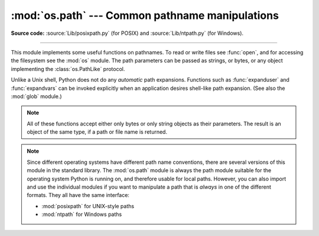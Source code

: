 :mod:`os.path` --- Common pathname manipulations
================================================

.. module:: os.path
   :synopsis: Operations on pathnames.

**Source code:** :source:`Lib/posixpath.py` (for POSIX) and
:source:`Lib/ntpath.py` (for Windows).

.. index:: single: path; operations

--------------

This module implements some useful functions on pathnames. To read or write
files see :func:`open`, and for accessing the filesystem see the :mod:`os`
module. The path parameters can be passed as strings, or bytes, or any object
implementing the :class:`os.PathLike` protocol.

Unlike a Unix shell, Python does not do any *automatic* path expansions.
Functions such as :func:`expanduser` and :func:`expandvars` can be invoked
explicitly when an application desires shell-like path expansion.  (See also
the :mod:`glob` module.)


.. seealso::
   The :mod:`pathlib` module offers high-level path objects.


.. note::

   All of these functions accept either only bytes or only string objects as
   their parameters.  The result is an object of the same type, if a path or
   file name is returned.

.. note::

   Since different operating systems have different path name conventions, there
   are several versions of this module in the standard library.  The
   :mod:`os.path` module is always the path module suitable for the operating
   system Python is running on, and therefore usable for local paths.  However,
   you can also import and use the individual modules if you want to manipulate
   a path that is *always* in one of the different formats.  They all have the
   same interface:

   * :mod:`posixpath` for UNIX-style paths
   * :mod:`ntpath` for Windows paths


.. versionchanged:: 3.8

   :func:`exists`, :func:`lexists`, :func:`isdir`, :func:`isfile`,
   :func:`islink`, and :func:`ismount` now return ``False`` instead of
   raising an exception for paths that contain characters or bytes
   unrepresentable at the OS level.


.. function:: abspath(path)

   Return a normalized absolutized version of the pathname *path*. On most
   platforms, this is equivalent to calling the function :func:`normpath` as
   follows: ``normpath(join(os.getcwd(), path))``.

   .. versionchanged:: 3.6
      Accepts a :term:`path-like object`.


.. function:: basename(path)

   Return the base name of pathname *path*.  This is the second element of the
   pair returned by passing *path* to the function :func:`split`.  Note that
   the result of this function is different
   from the Unix :program:`basename` program; where :program:`basename` for
   ``'/foo/bar/'`` returns ``'bar'``, the :func:`basename` function returns an
   empty string (``''``).

   .. versionchanged:: 3.6
      Accepts a :term:`path-like object`.


.. function:: commonpath(paths)

   Return the longest common sub-path of each pathname in the iterable
   *paths*.  Raise :exc:`ValueError` if *paths* contain both absolute
   and relative pathnames, the *paths* are on the different drives or
   if *paths* is empty.  Unlike :func:`commonprefix`, this returns a
   valid path.

   .. availability:: Unix, Windows.

   .. versionadded:: 3.5

   .. versionchanged:: 3.6
      Accepts a sequence of :term:`path-like objects <path-like object>`.

   .. versionchanged:: 3.13
      Accepts an iterable of :term:`path-like objects <path-like object>`.


.. function:: commonprefix(list)

   Return the longest path prefix (taken character-by-character) that is a
   prefix of all paths in  *list*.  If *list* is empty, return the empty string
   (``''``).

   .. note::

      This function may return invalid paths because it works a
      character at a time.  To obtain a valid path, see
      :func:`commonpath`.

      ::

        >>> os.path.commonprefix(['/usr/lib', '/usr/local/lib'])
        '/usr/l'

        >>> os.path.commonpath(['/usr/lib', '/usr/local/lib'])
        '/usr'

   .. versionchanged:: 3.6
      Accepts a :term:`path-like object`.


.. function:: dirname(path)

   Return the directory name of pathname *path*.  This is the first element of
   the pair returned by passing *path* to the function :func:`split`.

   .. versionchanged:: 3.6
      Accepts a :term:`path-like object`.


.. function:: exists(path)

   Return ``True`` if *path* refers to an existing path or an open
   file descriptor.  Returns ``False`` for broken symbolic links.  On
   some platforms, this function may return ``False`` if permission is
   not granted to execute :func:`os.stat` on the requested file, even
   if the *path* physically exists.

   .. versionchanged:: 3.3
      *path* can now be an integer: ``True`` is returned if it is an
       open file descriptor, ``False`` otherwise.

   .. versionchanged:: 3.6
      Accepts a :term:`path-like object`.


.. function:: lexists(path)

   Return ``True`` if *path* refers to an existing path. Returns ``True`` for
   broken symbolic links.   Equivalent to :func:`exists` on platforms lacking
   :func:`os.lstat`.

   .. versionchanged:: 3.6
      Accepts a :term:`path-like object`.


.. index:: single: ~ (tilde); home directory expansion

.. function:: expanduser(path)

   On Unix and Windows, return the argument with an initial component of ``~`` or
   ``~user`` replaced by that *user*'s home directory.

   .. index:: pair: module; pwd

   On Unix, an initial ``~`` is replaced by the environment variable :envvar:`HOME`
   if it is set; otherwise the current user's home directory is looked up in the
   password directory through the built-in module :mod:`pwd`. An initial ``~user``
   is looked up directly in the password directory.

   On Windows, :envvar:`USERPROFILE` will be used if set, otherwise a combination
   of :envvar:`HOMEPATH` and :envvar:`HOMEDRIVE` will be used.  An initial
   ``~user`` is handled by checking that the last directory component of the current
   user's home directory matches :envvar:`USERNAME`, and replacing it if so.

   If the expansion fails or if the path does not begin with a tilde, the path is
   returned unchanged.

   .. versionchanged:: 3.6
      Accepts a :term:`path-like object`.

   .. versionchanged:: 3.8
      No longer uses :envvar:`HOME` on Windows.

.. index::
   single: $ (dollar); environment variables expansion
   single: % (percent); environment variables expansion (Windows)

.. function:: expandvars(path)

   Return the argument with environment variables expanded.  Substrings of the form
   ``$name`` or ``${name}`` are replaced by the value of environment variable
   *name*.  Malformed variable names and references to non-existing variables are
   left unchanged.

   On Windows, ``%name%`` expansions are supported in addition to ``$name`` and
   ``${name}``.

   .. versionchanged:: 3.6
      Accepts a :term:`path-like object`.


.. function:: getatime(path)

   Return the time of last access of *path*.  The return value is a floating point number giving
   the number of seconds since the epoch (see the  :mod:`time` module).  Raise
   :exc:`OSError` if the file does not exist or is inaccessible.


.. function:: getmtime(path)

   Return the time of last modification of *path*.  The return value is a floating point number
   giving the number of seconds since the epoch (see the  :mod:`time` module).
   Raise :exc:`OSError` if the file does not exist or is inaccessible.

   .. versionchanged:: 3.6
      Accepts a :term:`path-like object`.


.. function:: getctime(path)

   Return the system's ctime which, on some systems (like Unix) is the time of the
   last metadata change, and, on others (like Windows), is the creation time for *path*.
   The return value is a number giving the number of seconds since the epoch (see
   the  :mod:`time` module).  Raise :exc:`OSError` if the file does not exist or
   is inaccessible.

   .. versionchanged:: 3.6
      Accepts a :term:`path-like object`.


.. function:: getsize(path)

   Return the size, in bytes, of *path*.  Raise :exc:`OSError` if the file does
   not exist or is inaccessible.

   .. versionchanged:: 3.6
      Accepts a :term:`path-like object`.


.. function:: isabs(path)

   Return ``True`` if *path* is an absolute pathname.  On Unix, that means it
   begins with a slash, on Windows that it begins with two (back)slashes, or a
   drive letter, colon, and (back)slash together.

   .. versionchanged:: 3.6
      Accepts a :term:`path-like object`.

   .. versionchanged:: 3.13
      On Windows, returns ``False`` if the given path starts with exactly one
      (back)slash.


.. function:: isfile(path)

   Return ``True`` if *path* is an :func:`existing <exists>` regular file.
   This follows symbolic links, so both :func:`islink` and :func:`isfile` can
   be true for the same path.

   .. versionchanged:: 3.6
      Accepts a :term:`path-like object`.


.. function:: isdir(path)

   Return ``True`` if *path* is an :func:`existing <exists>` directory.  This
   follows symbolic links, so both :func:`islink` and :func:`isdir` can be true
   for the same path.

   .. versionchanged:: 3.6
      Accepts a :term:`path-like object`.


.. function:: isjunction(path)

   Return ``True`` if *path* refers to an :func:`existing <lexists>` directory
   entry that is a junction.  Always return ``False`` if junctions are not
   supported on the current platform.

   .. versionadded:: 3.12


.. function:: islink(path)

   Return ``True`` if *path* refers to an :func:`existing <exists>` directory
   entry that is a symbolic link.  Always ``False`` if symbolic links are not
   supported by the Python runtime.

   .. versionchanged:: 3.6
      Accepts a :term:`path-like object`.


.. function:: ismount(path)

   Return ``True`` if pathname *path* is a :dfn:`mount point`: a point in a
   file system where a different file system has been mounted.  On POSIX, the
   function checks whether *path*'s parent, :file:`{path}/..`, is on a different
   device than *path*, or whether :file:`{path}/..` and *path* point to the same
   i-node on the same device --- this should detect mount points for all Unix
   and POSIX variants.  It is not able to reliably detect bind mounts on the
   same filesystem.  On Windows, a drive letter root and a share UNC are
   always mount points, and for any other path ``GetVolumePathName`` is called
   to see if it is different from the input path.

   .. versionadded:: 3.4
      Support for detecting non-root mount points on Windows.

   .. versionchanged:: 3.6
      Accepts a :term:`path-like object`.


.. function:: isdevdrive(path)

   Return ``True`` if pathname *path* is located on a Windows Dev Drive.
   A Dev Drive is optimized for developer scenarios, and offers faster
   performance for reading and writing files. It is recommended for use for
   source code, temporary build directories, package caches, and other
   IO-intensive operations.

   May raise an error for an invalid path, for example, one without a
   recognizable drive, but returns ``False`` on platforms that do not support
   Dev Drives. See `the Windows documentation <https://learn.microsoft.com/windows/dev-drive/>`_
   for information on enabling and creating Dev Drives.

   .. availability:: Windows.

   .. versionadded:: 3.12


.. function:: isreserved(path)

   Return ``True`` if *path* is a reserved pathname on the current system.

   On Windows, reserved filenames include those that end with a space or dot;
   those that contain colons (i.e. file streams such as "name:stream"),
   wildcard characters (i.e. ``'*?"<>'``), pipe, or ASCII control characters;
   as well as DOS device names such as "NUL", "CON", "CONIN$", "CONOUT$",
   "AUX", "PRN", "COM1", and "LPT1".

   .. note::

      This function approximates rules for reserved paths on most Windows
      systems. These rules change over time in various Windows releases.
      This function may be updated in future Python releases as changes to
      the rules become broadly available.

   .. availability:: Windows.

   .. versionadded:: 3.13


.. function:: join(path, *paths)

   Join one or more path segments intelligently.  The return value is the
   concatenation of *path* and all members of *\*paths*, with exactly one
   directory separator following each non-empty part, except the last. That is,
   the result will only end in a separator if the last part is either empty or
   ends in a separator. If a segment is an absolute path (which on Windows
   requires both a drive and a root), then all previous segments are ignored and
   joining continues from the absolute path segment.

   On Windows, the drive is not reset when a rooted path segment (e.g.,
   ``r'\foo'``) is encountered. If a segment is on a different drive or is an
   absolute path, all previous segments are ignored and the drive is reset. Note
   that since there is a current directory for each drive,
   ``os.path.join("c:", "foo")`` represents a path relative to the current
   directory on drive :file:`C:` (:file:`c:foo`), not :file:`c:\\foo`.

   .. versionchanged:: 3.6
      Accepts a :term:`path-like object` for *path* and *paths*.


.. function:: normcase(path)

   Normalize the case of a pathname.  On Windows, convert all characters in the
   pathname to lowercase, and also convert forward slashes to backward slashes.
   On other operating systems, return the path unchanged.

   .. versionchanged:: 3.6
      Accepts a :term:`path-like object`.


.. function:: normpath(path)

   Normalize a pathname by collapsing redundant separators and up-level
   references so that ``A//B``, ``A/B/``, ``A/./B`` and ``A/foo/../B`` all
   become ``A/B``.  This string manipulation may change the meaning of a path
   that contains symbolic links.  On Windows, it converts forward slashes to
   backward slashes. To normalize case, use :func:`normcase`.

  .. note::
      On POSIX systems, in accordance with `IEEE Std 1003.1 2013 Edition; 4.13
      Pathname Resolution <https://pubs.opengroup.org/onlinepubs/9699919799/basedefs/V1_chap04.html#tag_04_13>`_,
      if a pathname begins with exactly two slashes, the first component
      following the leading characters may be interpreted in an implementation-defined
      manner, although more than two leading characters shall be treated as a
      single character.

   .. versionchanged:: 3.6
      Accepts a :term:`path-like object`.


.. function:: realpath(path, *, strict=False)

   Return the canonical path of the specified filename, eliminating any symbolic
   links encountered in the path (if they are supported by the operating
   system). On Windows, this function will also resolve MS-DOS (also called 8.3)
   style names such as ``C:\\PROGRA~1`` to ``C:\\Program Files``.

   If a path doesn't exist or a symlink loop is encountered, and *strict* is
   ``True``, :exc:`OSError` is raised. If *strict* is ``False``, the path is
   resolved as far as possible and any remainder is appended without checking
   whether it exists.

   .. note::
      This function emulates the operating system's procedure for making a path
      canonical, which differs slightly between Windows and UNIX with respect
      to how links and subsequent path components interact.

      Operating system APIs make paths canonical as needed, so it's not
      normally necessary to call this function.

   .. versionchanged:: 3.6
      Accepts a :term:`path-like object`.

   .. versionchanged:: 3.8
      Symbolic links and junctions are now resolved on Windows.

   .. versionchanged:: 3.10
      The *strict* parameter was added.


.. function:: relpath(path, start=os.curdir)

   Return a relative filepath to *path* either from the current directory or
   from an optional *start* directory.  This is a path computation:  the
   filesystem is not accessed to confirm the existence or nature of *path* or
   *start*.  On Windows, :exc:`ValueError` is raised when *path* and *start*
   are on different drives.

   *start* defaults to :data:`os.curdir`.

   .. availability:: Unix, Windows.

   .. versionchanged:: 3.6
      Accepts a :term:`path-like object`.


.. function:: samefile(path1, path2)

   Return ``True`` if both pathname arguments refer to the same file or directory.
   This is determined by the device number and i-node number and raises an
   exception if an :func:`os.stat` call on either pathname fails.

   .. availability:: Unix, Windows.

   .. versionchanged:: 3.2
      Added Windows support.

   .. versionchanged:: 3.4
      Windows now uses the same implementation as all other platforms.

   .. versionchanged:: 3.6
      Accepts a :term:`path-like object`.


.. function:: sameopenfile(fp1, fp2)

   Return ``True`` if the file descriptors *fp1* and *fp2* refer to the same file.

   .. availability:: Unix, Windows.

   .. versionchanged:: 3.2
      Added Windows support.

   .. versionchanged:: 3.6
      Accepts a :term:`path-like object`.


.. function:: samestat(stat1, stat2)

   Return ``True`` if the stat tuples *stat1* and *stat2* refer to the same file.
   These structures may have been returned by :func:`os.fstat`,
   :func:`os.lstat`, or :func:`os.stat`.  This function implements the
   underlying comparison used by :func:`samefile` and :func:`sameopenfile`.

   .. availability:: Unix, Windows.

   .. versionchanged:: 3.4
      Added Windows support.

   .. versionchanged:: 3.6
      Accepts a :term:`path-like object`.


.. function:: split(path)

   Split the pathname *path* into a pair, ``(head, tail)`` where *tail* is the
   last pathname component and *head* is everything leading up to that.  The
   *tail* part will never contain a slash; if *path* ends in a slash, *tail*
   will be empty.  If there is no slash in *path*, *head* will be empty.  If
   *path* is empty, both *head* and *tail* are empty.  Trailing slashes are
   stripped from *head* unless it is the root (one or more slashes only).  In
   all cases, ``join(head, tail)`` returns a path to the same location as *path*
   (but the strings may differ).  Also see the functions :func:`dirname` and
   :func:`basename`.

   .. versionchanged:: 3.6
      Accepts a :term:`path-like object`.


.. function:: splitdrive(path)

   Split the pathname *path* into a pair ``(drive, tail)`` where *drive* is either
   a mount point or the empty string.  On systems which do not use drive
   specifications, *drive* will always be the empty string.  In all cases, ``drive
   + tail`` will be the same as *path*.

   On Windows, splits a pathname into drive/UNC sharepoint and relative path.

   If the path contains a drive letter, drive will contain everything
   up to and including the colon::

      >>> splitdrive("c:/dir")
      ("c:", "/dir")

   If the path contains a UNC path, drive will contain the host name
   and share::

      >>> splitdrive("//host/computer/dir")
      ("//host/computer", "/dir")

   .. versionchanged:: 3.6
      Accepts a :term:`path-like object`.


.. function:: splitroot(path)

   Split the pathname *path* into a 3-item tuple ``(drive, root, tail)`` where
   *drive* is a device name or mount point, *root* is a string of separators
   after the drive, and *tail* is everything after the root. Any of these
   items may be the empty string. In all cases, ``drive + root + tail`` will
   be the same as *path*.

   On POSIX systems, *drive* is always empty. The *root* may be empty (if *path* is
   relative), a single forward slash (if *path* is absolute), or two forward slashes
   (implementation-defined per `IEEE Std 1003.1-2017; 4.13 Pathname Resolution
   <https://pubs.opengroup.org/onlinepubs/9699919799/basedefs/V1_chap04.html#tag_04_13>`_.)
   For example::

      >>> splitroot('/home/sam')
      ('', '/', 'home/sam')
      >>> splitroot('//home/sam')
      ('', '//', 'home/sam')
      >>> splitroot('///home/sam')
      ('', '/', '//home/sam')

   On Windows, *drive* may be empty, a drive-letter name, a UNC share, or a device
   name. The *root* may be empty, a forward slash, or a backward slash. For
   example::

      >>> splitroot('C:/Users/Sam')
      ('C:', '/', 'Users/Sam')
      >>> splitroot('//Server/Share/Users/Sam')
      ('//Server/Share', '/', 'Users/Sam')

   .. versionadded:: 3.12


.. function:: splitext(path)

   Split the pathname *path* into a pair ``(root, ext)``  such that ``root + ext ==
   path``, and the extension, *ext*, is empty or begins with a period and contains at
   most one period.

   If the path contains no extension, *ext* will be ``''``::

      >>> splitext('bar')
      ('bar', '')

   If the path contains an extension, then *ext* will be set to this extension,
   including the leading period. Note that previous periods will be ignored::

      >>> splitext('foo.bar.exe')
      ('foo.bar', '.exe')
      >>> splitext('/foo/bar.exe')
      ('/foo/bar', '.exe')

   Leading periods of the last component of the path are considered to
   be part of the root::

      >>> splitext('.cshrc')
      ('.cshrc', '')
      >>> splitext('/foo/....jpg')
      ('/foo/....jpg', '')

   .. versionchanged:: 3.6
      Accepts a :term:`path-like object`.


.. data:: supports_unicode_filenames

   ``True`` if arbitrary Unicode strings can be used as file names (within limitations
   imposed by the file system).
